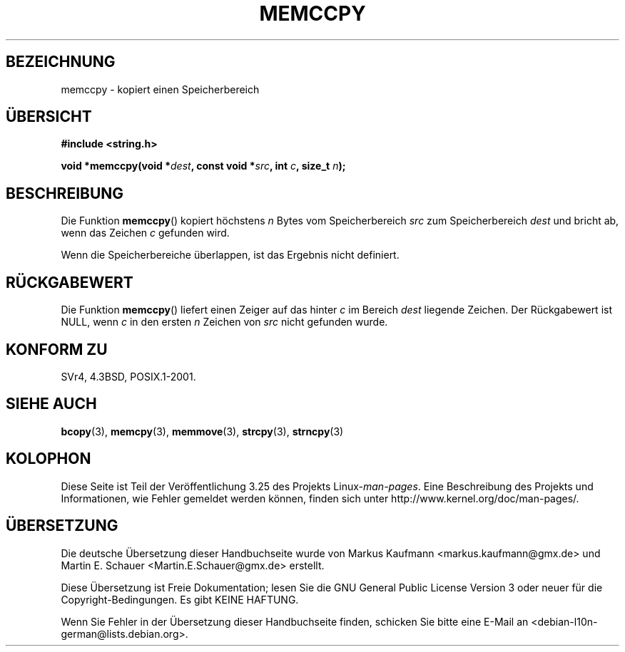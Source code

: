 .\" Copyright 1993 David Metcalfe (david@prism.demon.co.uk)
.\"
.\" Permission is granted to make and distribute verbatim copies of this
.\" manual provided the copyright notice and this permission notice are
.\" preserved on all copies.
.\"
.\" Permission is granted to copy and distribute modified versions of this
.\" manual under the conditions for verbatim copying, provided that the
.\" entire resulting derived work is distributed under the terms of a
.\" permission notice identical to this one.
.\"
.\" Since the Linux kernel and libraries are constantly changing, this
.\" manual page may be incorrect or out-of-date.  The author(s) assume no
.\" responsibility for errors or omissions, or for damages resulting from
.\" the use of the information contained herein.  The author(s) may not
.\" have taken the same level of care in the production of this manual,
.\" which is licensed free of charge, as they might when working
.\" professionally.
.\"
.\" Formatted or processed versions of this manual, if unaccompanied by
.\" the source, must acknowledge the copyright and authors of this work.
.\"
.\" References consulted:
.\"     Linux libc source code
.\"     Lewine's _POSIX Programmer's Guide_ (O'Reilly & Associates, 1991)
.\"     386BSD man pages
.\" Modified Sat Jul 24 18:57:24 1993 by Rik Faith (faith@cs.unc.edu)
.\"*******************************************************************
.\"
.\" This file was generated with po4a. Translate the source file.
.\"
.\"*******************************************************************
.TH MEMCCPY 3 "13. Januar 2009" GNU Linux\-Programmierhandbuch
.SH BEZEICHNUNG
memccpy \- kopiert einen Speicherbereich
.SH ÜBERSICHT
.nf
\fB#include <string.h>\fP
.sp
\fBvoid *memccpy(void *\fP\fIdest\fP\fB, const void *\fP\fIsrc\fP\fB, int \fP\fIc\fP\fB, size_t \fP\fIn\fP\fB);\fP
.fi
.SH BESCHREIBUNG
Die Funktion \fBmemccpy\fP() kopiert höchstens \fIn\fP Bytes vom Speicherbereich
\fIsrc\fP zum Speicherbereich \fIdest\fP und bricht ab, wenn das Zeichen \fIc\fP
gefunden wird.

Wenn die Speicherbereiche überlappen, ist das Ergebnis nicht definiert.
.SH RÜCKGABEWERT
Die Funktion \fBmemccpy\fP() liefert einen Zeiger auf das hinter \fIc\fP im
Bereich \fIdest\fP liegende Zeichen. Der Rückgabewert ist NULL, wenn \fIc\fP in
den ersten \fIn\fP Zeichen von \fIsrc\fP nicht gefunden wurde.
.SH "KONFORM ZU"
SVr4, 4.3BSD, POSIX.1\-2001.
.SH "SIEHE AUCH"
\fBbcopy\fP(3), \fBmemcpy\fP(3), \fBmemmove\fP(3), \fBstrcpy\fP(3), \fBstrncpy\fP(3)
.SH KOLOPHON
Diese Seite ist Teil der Veröffentlichung 3.25 des Projekts
Linux\-\fIman\-pages\fP. Eine Beschreibung des Projekts und Informationen, wie
Fehler gemeldet werden können, finden sich unter
http://www.kernel.org/doc/man\-pages/.

.SH ÜBERSETZUNG
Die deutsche Übersetzung dieser Handbuchseite wurde von
Markus Kaufmann <markus.kaufmann@gmx.de>
und
Martin E. Schauer <Martin.E.Schauer@gmx.de>
erstellt.

Diese Übersetzung ist Freie Dokumentation; lesen Sie die
GNU General Public License Version 3 oder neuer für die
Copyright-Bedingungen. Es gibt KEINE HAFTUNG.

Wenn Sie Fehler in der Übersetzung dieser Handbuchseite finden,
schicken Sie bitte eine E-Mail an <debian-l10n-german@lists.debian.org>.
